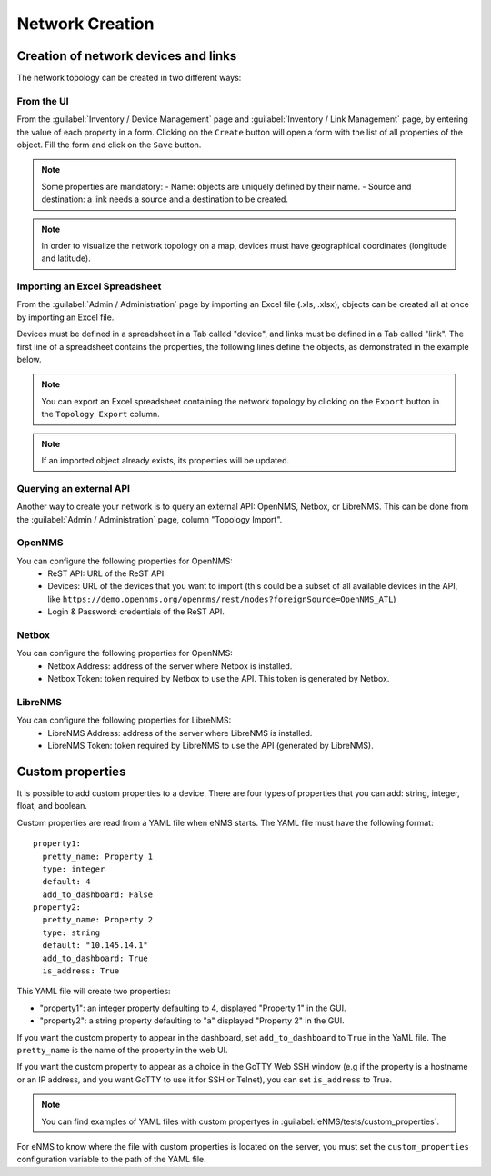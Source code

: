 ================
Network Creation
================

Creation of network devices and links
*************************************

The network topology can be created in two different ways:

From the UI
-----------

From the :guilabel:`Inventory / Device Management` page and :guilabel:`Inventory / Link Management` page, by entering the value of each property in a form.
Clicking on the ``Create`` button will open a form with the list of all properties of the object.
Fill the form and click on the ``Save`` button.

.. note:: Some properties are mandatory:
 - Name: objects are uniquely defined by their name.
 - Source and destination: a link needs a source and a destination to be created.

.. note:: In order to visualize the network topology on a map,
  devices must have geographical coordinates (longitude and latitude).

Importing an Excel Spreadsheet
------------------------------

From the :guilabel:`Admin / Administration` page by importing an Excel file (.xls, .xlsx), objects can be created all at once by importing an Excel file.

.. image:: /_static/inventory/network_creation/import_export.png
   :alt: Example of excel spreadsheet for import
   :align: center

Devices must be defined in a spreadsheet in a Tab called "device", and links must be defined in a Tab
called "link".
The first line of a spreadsheet contains the properties, the following lines define the objects,
as demonstrated in the example below.

.. image:: /_static/inventory/network_creation/inventory_spreadsheet.png
   :alt: Example of excel spreadsheet for import
   :align: center

.. note:: You can export an Excel spreadsheet containing the network topology by clicking on the ``Export`` button in the ``Topology Export`` column.
.. note:: If an imported object already exists, its properties will be updated.

Querying an external API
------------------------

Another way to create your network is to query an external API: OpenNMS, Netbox, or LibreNMS.
This can be done from the :guilabel:`Admin / Administration` page, column "Topology Import".

OpenNMS
-------

You can configure the following properties for OpenNMS:
 * ReST API: URL of the ReST API
 * Devices: URL of the devices that you want to import (this could be a subset of all available devices in the API, like ``https://demo.opennms.org/opennms/rest/nodes?foreignSource=OpenNMS_ATL``)
 * Login & Password: credentials of the ReST API.

Netbox
------

You can configure the following properties for OpenNMS:
 * Netbox Address: address of the server where Netbox is installed.
 * Netbox Token: token required by Netbox to use the API. This token is generated by Netbox.

LibreNMS
--------

You can configure the following properties for LibreNMS:
 * LibreNMS Address: address of the server where LibreNMS is installed.
 * LibreNMS Token: token required by LibreNMS to use the API (generated by LibreNMS).

Custom properties
*****************

It is possible to add custom properties to a device.
There are four types of properties that you can add: string, integer, float, and boolean.

Custom properties are read from a YAML file when eNMS starts.
The YAML file must have the following format:

::

 property1:
   pretty_name: Property 1
   type: integer
   default: 4
   add_to_dashboard: False
 property2:
   pretty_name: Property 2
   type: string
   default: "10.145.14.1"
   add_to_dashboard: True
   is_address: True

This YAML file will create two properties:

- "property1": an integer property defaulting to 4, displayed "Property 1" in the GUI.
- "property2": a string property defaulting to "a" displayed "Property 2" in the GUI.

If you want the custom property to appear in the dashboard, set ``add_to_dashboard`` to ``True`` in the YaML file.
The ``pretty_name`` is the name of the property in the web UI.

If you want the custom property to appear as a choice in the GoTTY Web SSH window (e.g if the property is a hostname or an IP address, and you want GoTTY to use it for SSH or Telnet), you can set ``is_address`` to True.

.. note:: You can find examples of YAML files with custom propertyes in :guilabel:`eNMS/tests/custom_properties`.

For eNMS to know where the file with custom properties is located on the server, 
you must set the ``custom_properties`` configuration variable to the path of the YAML file.
